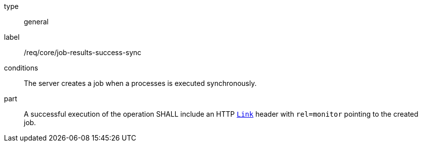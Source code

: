 [[req_core_job-results-success-sync]]
[requirement]
====
[%metadata]
type:: general
label:: /req/core/job-results-success-sync
conditions:: The server creates a job when a processes is executed synchronously.
part:: A successful execution of the operation SHALL include an HTTP https://datatracker.ietf.org/doc/html/rfc8288#section-3[`Link`] header with `rel=monitor` pointing to the created job.
====